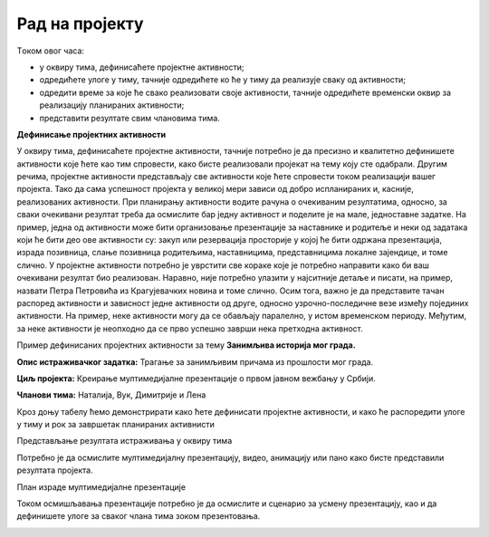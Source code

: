 Рад на пројекту
================

Tоком овог часа:

•	у оквиру тима, дефинисаћете пројектне активности;
•	одредићете улоге у тиму, тачније одредићете ко ће у тиму да реализује сваку од активности;
•	одредити време за које ће свако реализовати своје активности, тачније одредићете временски оквир за реализацију планираних активности;
•	представити резултате свим члановима тима. 

**Дефинисање пројектних активности**

У оквиру тима, дефинисаћете пројектне активности, тачније потребно је да пресизно и квалитетно дефинишете активности које ћете као тим спровести, како бисте реализовали пројекат на тему коју сте одабрали. 
Другим речима, пројектне активности представљају све активности које ћете спровести током реализацији вашег пројекта. Тако да сама успешност пројекта у великој мери зависи од добро испланираних и, касније, реализованих активности.
При планирању активности водите рачуна о очекиваним резултатима, односно, за сваки очекивани резултат треба да осмислите бар једну активност и поделите је на мале, једноставне задатке. На пример, једна од активности може бити организовање презентације за наставнике и родитеље и неки од задатака који ће бити део ове активности су: закуп или резервација просторије у којој ће бити одржана презентација, израда позивница, слање позивница родитељима, наставницима, представницима локалне зајендице, и томе слично.
У пројектне активности потребно је уврстити све кораке које је потребно направити како би ваш очекивани резултат био реализован. Наравно, није потребно улазити у најситније детаље и писати, на пример, назвати Петра Петровића из Крагујевачких новина и томе слично.
Осим тога, важно је да представите тачан распоред активности и зависност једне активности од друге, односно узрочно-последичне везе између појединих активности. На пример, неке активности могу да се обављају паралелно, у истом временском периоду. Међутим, за неке активности је неопходно да се прво успешно заврши нека претходна активност. 

Пример дефинисаних пројектних активности за тему **Занимљива историја мог града.**

**Опис истраживачког задатка:** Трагање за занимљивим причама из прошлости мог града.

**Циљ пројекта:** Креирање мултимедијалне презентације о првом јавном вежбању у Србији.

**Чланови тима:** Наталија, Вук, Димитрије и Лена

Кроз доњу табелу ћемо демонстрирати како ћете дефинисати пројектне активности, и како ће распоредити улоге у тиму и рок за завршетак планираних активнисти

.. image:: ../../_images/tabela1.png
     :align: center
     :width: 600px

Представљање резултата истраживања у оквиру тима

.. image:: ../../_images/tabela2.png
     :align: center
     :width: 600px

Потребно је да осмислите мултимедијалну презентацију, видео, анимацију или пано како бисте представили резултата пројекта. 

План израде мултимедијалне презентације

.. image:: ../../_images/tabela3.png
     :align: center
     :width: 600px

Током осмишљавања презентације потребно је да осмислите и сценарио за усмену презентацију, као и да дефинишете улоге за сваког члана тима зоком презентовања.

.. image:: ../../_images/tabela4.png
     :align: center
     :width: 600px

.. infonote::
 
    Сада је ред да ти и твоји другови и другарице:

    - у оквиру тима, дефинишете пројектне активности;
    - одредите улоге у тиму, тачније одредите ко ће у тиму да реализује сваку од активности;
    - одредите време за које ће свако реализовати своје активности, тачније одредите временски оквир за реализацију планираних активности;
    - представите резултате свим члановима тима;
    - направите план израде мултимедијалне презентације или паноа; 
    - осмислите сценарио за усмену презентацију.

    За реализацију ове фазе у пројекту можете користити документацију која је дата на следећем `линку <../_static/ProjektnaDokumentacija.docx>`_
